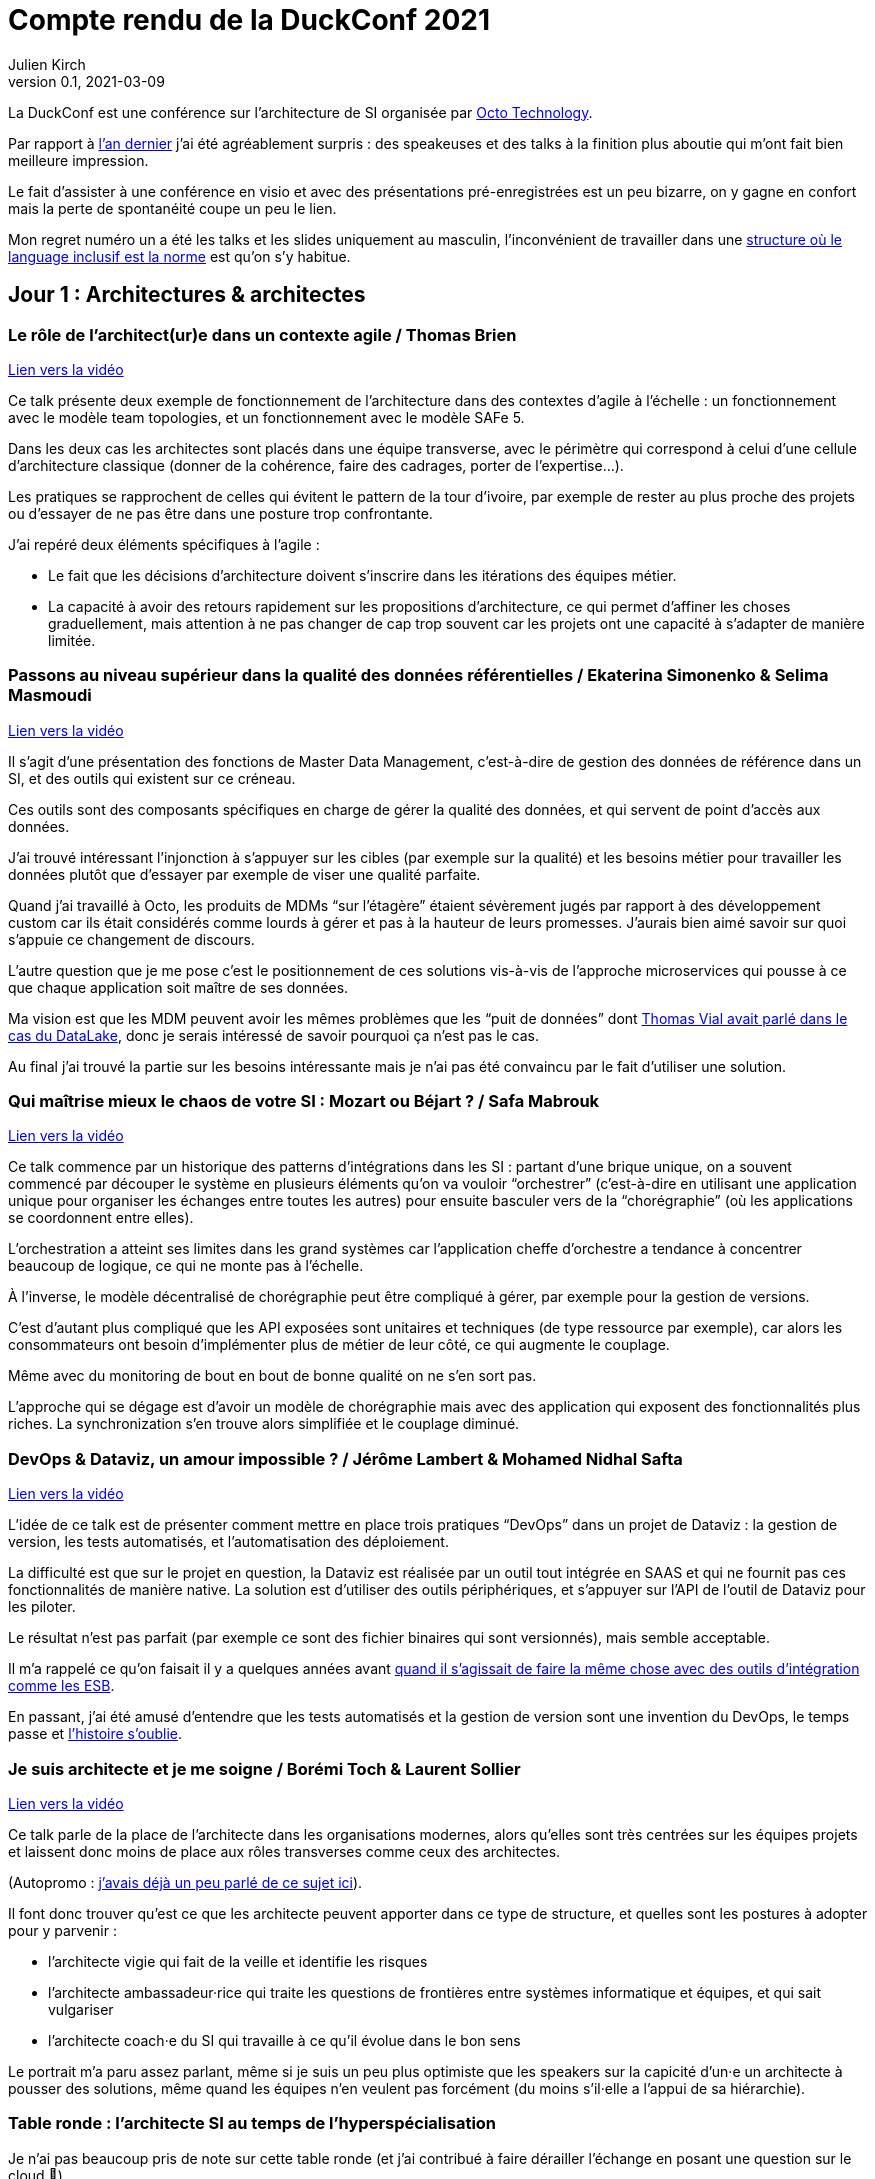 = Compte rendu de la DuckConf 2021
Julien Kirch
v0.1, 2021-03-09
:article_lang: fr

La DuckConf est une conférence sur l'architecture de SI organisée par link:http://octo.com[Octo Technology].

Par rapport à link:/duckconf-2020/[l'an dernier] j'ai été agréablement surpris{nbsp}: des speakeuses et des talks à la finition plus aboutie qui m'ont fait bien meilleure impression.

Le fait d'assister à une conférence en visio et avec des présentations pré-enregistrées est un peu bizarre, on y gagne en confort mais la perte de spontanéité coupe un peu le lien.

Mon regret numéro un a été les talks et les slides uniquement au masculin, l'inconvénient de travailler dans une link:https://www.enercoop.fr[structure où le language inclusif est la norme] est qu'on s'y habitue.

== Jour 1{nbsp}: Architectures & architectes

=== Le rôle de l'architect(ur)e dans un contexte agile / Thomas Brien

link:https://www.youtube.com/watch?v=_S7ySqrBQz4[Lien vers la vidéo]

Ce talk présente deux exemple de fonctionnement de l'architecture dans des contextes d'agile à l'échelle : un fonctionnement avec le modèle team topologies, et un fonctionnement avec le modèle SAFe 5.

Dans les deux cas les architectes sont placés dans une équipe transverse, avec le périmètre qui correspond à celui d'une cellule d'architecture classique (donner de la cohérence, faire des cadrages, porter de l'expertise…).

Les pratiques se rapprochent de celles qui évitent le pattern de la tour d'ivoire, par exemple de rester au plus proche des projets ou d'essayer de ne pas être dans une posture trop confrontante.

J'ai repéré deux éléments spécifiques à l'agile{nbsp}:

- Le fait que les décisions d'architecture doivent s'inscrire dans les itérations des équipes métier.
- La capacité à avoir des retours rapidement sur les propositions d'architecture, ce qui permet d'affiner les choses graduellement, mais attention à ne pas changer de cap trop souvent car les projets ont une capacité à s'adapter de manière limitée.

=== Passons au niveau supérieur dans la qualité des données référentielles / Ekaterina Simonenko & Selima Masmoudi

link:https://www.youtube.com/watch?v=SzHeIIG0p4c[Lien vers la vidéo]

Il s'agit d'une présentation des fonctions de Master Data Management, c'est-à-dire de gestion des données de référence dans un SI, et des outils qui existent sur ce créneau.

Ces outils sont des composants spécifiques en charge de gérer la qualité des données, et qui servent de point d'accès aux données.

J'ai trouvé intéressant l'injonction à s'appuyer sur les cibles (par exemple sur la qualité) et les besoins métier pour travailler les données plutôt que d'essayer par exemple de viser une qualité parfaite.

Quand j'ai travaillé à Octo, les produits de MDMs "`sur l'étagère`" étaient sévèrement jugés par rapport à des développement custom car ils était considérés comme lourds à gérer et pas à la hauteur de leurs promesses.
J'aurais bien aimé savoir sur quoi s'appuie ce changement de discours.

L'autre question que je me pose c'est le positionnement de ces solutions vis-à-vis de l'approche microservices qui pousse à ce que chaque application soit maître de ses données.

Ma vision est que les MDM peuvent avoir les mêmes problèmes que les "`puit de données`" dont link:https://blog.octo.com/superbe-maison-darchitecte-avec-vue-sur-le-lac-compte-rendu-du-talk-de-thomas-vial-a-la-duck-conf-2018/[Thomas Vial avait parlé dans le cas du DataLake], donc je serais intéressé de savoir pourquoi ça n'est pas le cas.

Au final j'ai trouvé la partie sur les besoins intéressante mais je n'ai pas été convaincu par le fait d'utiliser une solution.

=== Qui maîtrise mieux le chaos de votre SI{nbsp}: Mozart ou Béjart ? / Safa Mabrouk

link:https://www.youtube.com/watch?v=0zgDpZ0JOr0[Lien vers la vidéo]

Ce talk commence par un historique des patterns d'intégrations dans les SI{nbsp}: partant d'une brique unique, on a souvent commencé par découper le système en plusieurs éléments qu'on va vouloir "`orchestrer`" (c'est-à-dire en utilisant une application unique pour organiser les échanges entre toutes les autres) pour ensuite basculer vers de la "`chorégraphie`" (où les applications se coordonnent entre elles).

L'orchestration a atteint ses limites dans les grand systèmes car l'application cheffe d'orchestre a tendance à concentrer beaucoup de logique, ce qui ne monte pas à l'échelle.

À l'inverse, le modèle décentralisé de chorégraphie peut être compliqué à gérer, par exemple pour la gestion de versions.

C'est d'autant plus compliqué que les API exposées sont unitaires et techniques (de type ressource par exemple), car alors les consommateurs ont besoin d'implémenter plus de métier de leur côté, ce qui augmente le couplage.

Même avec du monitoring de bout en bout de bonne qualité on ne s'en sort pas.

L'approche qui se dégage est d'avoir un modèle de chorégraphie mais avec des application qui exposent des fonctionnalités plus riches.
La synchronization s'en trouve alors simplifiée et le couplage diminué.

=== DevOps & Dataviz, un amour impossible{nbsp}? / Jérôme Lambert & Mohamed Nidhal Safta

link:https://www.youtube.com/watch?v=RcnvtlWo-Ns[Lien vers la vidéo]

L'idée de ce talk est de présenter comment mettre en place trois pratiques "`DevOps`" dans un projet de Dataviz{nbsp}: la gestion de version, les tests automatisés, et l'automatisation des déploiement.

La difficulté est que sur le projet en question, la Dataviz est réalisée par un outil tout intégrée en SAAS et qui ne fournit pas ces fonctionnalités de manière native.
La solution est d'utiliser des outils périphériques, et s'appuyer sur l'API de l'outil de Dataviz pour les piloter.

Le résultat n'est pas parfait (par exemple ce sont des fichier binaires qui sont versionnés), mais semble acceptable.

Il m'a rappelé ce qu'on faisait il y a quelques années avant link:https://blog.octo.com/middlewares-et-autres-outils-ce-quil-faut-verifier-avant-dacheter/[quand il s'agissait de faire la même chose avec des outils d'intégration comme les ESB].

En passant, j'ai été amusé d'entendre que les tests automatisés et la gestion de version sont une invention du DevOps, le temps passe et link:https://blog.octo.com/larrivee-de-lagile-a-octo-introduction/[l'histoire s'oublie].

=== Je suis architecte et je me soigne / Borémi Toch & Laurent Sollier

link:https://www.youtube.com/watch?v=G1jpSsogYyU[Lien vers la vidéo]

Ce talk parle de la place de l'architecte dans les organisations modernes, alors qu'elles sont très centrées sur les équipes projets et laissent donc moins de place aux rôles transverses comme ceux des architectes.

(Autopromo{nbsp}: link:https://blog.octo.com/avec-le-cloud-et-lagile-il-ny-a-plus-besoin-darchitectes/[j'avais déjà un peu parlé de ce sujet ici]).

Il font donc trouver qu'est ce que les architecte peuvent apporter dans ce type de structure, et quelles sont les postures à adopter pour y parvenir :

- l'architecte vigie qui fait de la veille et identifie les risques
- l'architecte ambassadeur·rice qui traite les questions de frontières entre systèmes informatique et équipes, et qui sait vulgariser
- l'architecte coach·e du SI qui travaille à ce qu'il évolue dans le bon sens

Le portrait m'a paru assez parlant, même si je suis un peu plus optimiste que les speakers sur la capicité d'un·e un architecte à pousser des solutions, même quand les équipes n'en veulent pas forcément (du moins s'il·elle a l'appui de sa hiérarchie).

=== Table ronde{nbsp}: l'architecte SI au temps de l'hyperspécialisation

Je n'ai pas beaucoup pris de note sur cette table ronde (et j'ai contribué à faire dérailler l'échange en posant une question sur le cloud 😬).

L'idée qui se dégageait est que les architectes doivent accepter de ne plus être spécialistes de tout, et se concentrer sur le fait d'être des généralises et d'être capable de faire le lien entre toutes les personnes.

== Jour 2{nbsp}: Architecture & cloud

Note{nbsp}: contrairement au titre, les présentations du jour n'avaient pas toutes un rapport évident avec le cloud.

=== Une équipe plateforme qui délivre{nbsp}! / François-Xavier Vende

link:https://i.ytimg.com/an_webp/CwclZThS3wc/mqdefault_6s.webp?du=3000&sqp=CMOzvIIG&rs=AOn4CLAbTIB6DKlOCwBJ-Nhd9TZKjYrR0g[Lien vers la vidéo]

Cette présentation décrit la construction d'un système d'information en partant de rien, l'infrastructure ayant été construite en même temps que les projets.

La plateforme est prise en charge par une équipe dédiée spécialisée, avec des relais identifiés dans les différentes équipes projets.

Par rapport aux échanges de la veille sur la nécessité pour les architectes SI de se réinventer et à ne plus jouer les démiurges entre eux, j'ai parfois l'impression que les Ops des équipes plateforme ont repris une partie de leurs anciennes attributions.

J'ai trouvé intéressant l'accent mis sur le temps que prends l'industrialisation, dans une organisation où la plateforme technique avance en même temps que les projets, cela signifie parfois accepter de faire du manuel et de la dette technique Ops pour ne pas bloquer les projets.

=== Pour être "`data-centric`", faut-il centraliser{nbsp}? / Julien Assémat & Renaud Andrieux

link:https://www.youtube.com/watch?v=2EFTeX9jVPo[Lien vers la vidéo]

Cette présentation couvre les très grandes organisations avec de multiples entités où une plateforme de donnée unique ne suffit plus{nbsp}: trop de types de données, qui n'ont pas toujours vocation à être partagées par tout le monde, trop de besoins différents, trop de plans projets et de budgets à synchroniser.

La solution ressemble à celle appliquée côté SI classique{nbsp}: avoir une équipe transverse qui définit des cadres, et qui se concentre sur les questions d'interopérabilité.

Dans les très grosses organisations il y a des difficultés

Même approche que pour l'architecture vis à vis de projet, où une équipe transverse construit une plateforme et un cadre pour des équipes projets qui sont dans les différentes entités.

Le détail est très largement inspiré de deux longs articles de Zhamak Dehghani publiés sur le blog de Martin Fowler{nbsp}: link:https://martinfowler.com/articles/data-monolith-to-mesh.html[How to Move Beyond a Monolithic Data Lake to a Distributed Data Mesh] et link:https://martinfowler.com/articles/data-mesh-principles.html[Data Mesh Principles and Logical Architecture].

=== Architecture émergente dans l'intelligence artificielle / Emmanuel-Lin Toulemonde

link:https://www.youtube.com/watch?v=qj3lVoaAe3Q[Lien vers la vidéo]

Après la présentation d'hier sur "`on peut faire de l'agile avec de la DataViz`", voici un exemple de "`on peut faire de l'agile avec de l'IA`"{nbsp}: après s'être lancé au départ dans un plan d'architecture à l'ancienne nécessitant d'avoir une plateforme complète dès le départ, l'équipe a opté pour une approche itérative et à pu ainsi délivrer rapidement de la valeur après une lutte qui a semblé acharné avec l'équipe d'architecture centrale.

20 ans après le manifeste agile et même si ça fait toujours plaisir, l'impression de déjà vu devant ce type de talk commence à devenir lassant.

=== Tour d'horizon des algorithmes de consensus en 2021 / Ameyric Benthencourt & Franck Hillard

link:https://www.youtube.com/watch?v=JvCBkev1CNQ[Lien vers la vidéo]

Il s'agit d'algorithmes de consensus sur la blockchain.
Même si j'aime bien les sujets d'architecture distribué, mon manque d'intérêt pour la blockchain fait que je n'ai rien suivi.

=== CQRS à notre secours / Florent Jaby

link:https://www.youtube.com/watch?v=RHUsQui8moc[Lien vers la vidéo]

Cette présentation décrit la mise en place d'une architecture link:https://www.martinfowler.com/bliki/CQRS.html[CQRS].

J'ai particulièrement apprécié deux choses :

- l'approche légère, sans le bus Kafka et le reste de l'outillage qui sont souvent présenté comme l'architecture-type CQRS
- le CQRS ajouté pendant la vie de l'application et pas dès le début, ce qui permet d'avoir plus d'informations pour faire son choix.

=== Table ronde{nbsp}: les coûts dans le Cloud

Les offres cloud des gros fournisseurs (Amazon, Microsoft et Google) sont devenues extrêmement fournies.

Même si on peut payer à la demande, il est tout de même souhaitable de pouvoir anticiper le budget dont on va avoir besoin, et d'essayer de maîtriser ses dépenses.

J'ai l'impression que cette ce sujet et donc l'expertise dans ce domaine se retrouve souvent dans le périmètre de l'équipe plateforme, toujours dans l'idée que cette équipe a un air de famille avec les architectes à l'ancienne.

La capacité à pouvoir mesurer le coût d'hébergement application par application, et à pouvoir donc faire prendre des décisions au plus juste (est ce qu'une application coûte plus qu'elle ne rapporte{nbsp}?) est intéressant, même si je me méfie un peu des effets pervers que peut entraîner la capacité à faire des arbitrages trop fin dans ce domaine.

== Jour 3{nbsp}: Architecture & changement

=== REX Bilan Carbone d'une ESN / Alexis Nicolas

link:https://www.youtube.com/watch?v=JMUCotczHR0[Lien vers la vidéo]

Alexis Nicolas décrit la manière dont Octo a fait son bilan carbone et les questions qui se posent pour arriver à réduire l'empreinte carbone de l'entreprise.

Ce qui m'a un peu démangé c'est qu'un des leviers est l'objectif de croissance important (20% par an) demandé à l'entreprise qui devrait permettre d'amortir certains des coûts.

D'un côté le calcul fonctionne.

Mais d'un autre côté une croissance importante et continue comme fin en soi est une des raisons de la surconsommation de ressources.
Par conséquent j'ai peur que l'utiliser comme solution ne corresponde au fait de vouloir traiter un des symptômes d'un problème en renforçant sa cause.

Et bien entendu si le sujet du développement durable et soutenable vous intéresse, link:https://enercoop.fr[on recrute]{nbsp}!

=== Être rattrapé par la dette technique, est-ce une fatalité{nbsp}? / Mickael Wegerich

link:https://www.youtube.com/watch?v=C2COBA4EFrM[Lien vers la vidéo]

Ce talk présente une vision de la dette technique, des raisons qui font qu'elle apparaît et des solutions pour en sortir.

Même s'il contient des idées intéressantes, j'ai été gêné par trois choses{nbsp}:

. L'idée que la dette technique est une conséquence de choix fait consciemment en connaissance de cause, alors que dans mon expérience elle est le plus souvent involontaire (mais c'est peut-être le signe que je ne suis pas assez bon 🤔).
. L'idée qu'il est normal de faire régulièrement des raccourcis en fin d'itération pour tenir l'engagement pris sur le périmètre de l'itération. C'est une pratique dont on sait qu'elle pose problème depuis longtemps, par exemple cela fait link:https://www.scrum.org/resources/commitment-vs-forecast[10 ans] que Scrum a remplacé l'usage du mot "`engagement`"" par  "`prévision`" pour parler du périmètre d'itération. Je comprends qu'il peut être souhaitable de faire au mieux sur des projets qui ne se passent pas dans de bonnes conditions, mais c'est différent de faire comme s'il s'agissait de circonstances normales.
. Le dernier est que certains des problèmes (ou du moins la manière dont ils sont présentés) et des solutions correspondent au discours de link:https://fr.wikipedia.org/wiki/Architecture_hexagonale_(logiciel)[l'architecture hexagonale]. Je ne suis pas convaincu par cette approche, et notamment des couches d'indirections qu'elle pousse à ajouter dans les applications. Les personnes ayant fait du J2EE verront très bien à quoi peut mener l'idée de vouloir séparer les choses par principe.

=== Les Fake News du Low-Code / Sylvain Fagnent & Alain Fauré

link:https://www.youtube.com/watch?v=sQZqyB-EZro[Lien vers la vidéo]

Le talk vise à démystifier les plateforme low-code.
Les auteurs précisent bien qu'il ne faut pas confondre les outils low-code et les outils no-code.

Les outils no-code visent des personnes n'ayant aucune compétence informatique, et sont plutôt limités à des applications très simples.
À l'inverse les outils low-code nécessitent une certaine connaissance en programmation, et leur objectif est de permettre d'accélérer le développement en fournissant des outils complets intégrant de nombreuses fonctionnalités (monitoring, sécurité…) ce qui permet d'accélérer le travail.

Depuis le temps qu'on en parle, ces plateformes ont bien progressé et il est désormais possible d'y faire du développement en mettant en œuvre un certain nombre de bonnes pratiques (tests unitaires, réutilisation de code, gestion de source…), l'enjeu étant désormais plus que les personnes utilisatrices ne sont pas forcément sensibilisées à ces aspects.

Par contre ces plateformes sont adaptées à certains usages et ne vont donc pas remplacer l'ensemble des développements, par exemple des applications mobiles ou des sites intranet avec une complexité limitée.
Lors du cadrage d'un projet il faut donc être vigilant à bien vérifier s'il est compatible avec le domaine de pertinence de l'outil.

Un point noir pour moi sur le talk{nbsp}:les opposants au low code sont représentés par des caricatures de Donald Trump, et cela m'a mis physiquement mal à l'aise.
Je pense qu'on peut critiquer des technologies, même en étant de mauvaise foi, sans être assimilé à une personne raciste et misogyne.

=== Réussir une "Conway Inversée" / Romain Vailleux

link:https://www.youtube.com/watch?v=zmJknCVQ3Tc[Lien vers la vidéo]

L'idée du talk est que si les organisations ont tendance à construire des produits qui sont le reflets de leur structure de communication, il est devient nécessaire d'organiser l'entreprise en fonction des produit qu'elle veut construire.

L'idée étant notamment de gagner en efficacité en limitant le nombre de sujets sur lesquels une personne doit travailler, et de rassembler dans des équipes les personnes qui sont nécessaires à un projet.

L'approche proposée est celle du livre link:https://teamtopologies.com[team topologies], donc le vocabulaire et les modèles ont déjà beaucoup irrigué le reste de la conférence.

=== CovidTracker{nbsp}: la data au service de tous{nbsp}! / Guillaume Rozier

link:https://www.youtube.com/watch?v=K7DuqLOGy4c[Lien vers la vidéo]

Guillaume Rozier, créateur du site link:https://covidtracker.fr[CovidTracker] décrit comment le site s'est construit petit à petit, en fonction des besoins et des pics de charges successifs.

C'est un bon cas d'usage de l'approche agile et lean start-up qui montre qu'on peut faire un site très visité sans plateforme DevOps ni Digital Factory, même si les messages forts sont peut-être un peu trop répétés à mon goût.

=== Table ronde{nbsp}: tour d'horizon des impacts architecturaux de la COVID

La table ronde brassait beaucoup de domaines{nbsp}: problèmes de montée en charge de VPN, migration précipitées sur le Cloud et difficulté à organiser des ateliers en remote.

Même si ce qui était discuté recoupait mes constats, après trois jours de conférences j'ai vraiment eu du mal à suivre et à en tirer des éléments exploitables.

== Pour conclure

Trois jours de talks en visioconférence c'est éprouvant, surtout quand il faut ensuite basculer sur le travail "`normal`".
Même avec des présentations bien ficelées, au final je ne sais pas si c'est un format qui me convient même s'il permet de garantir d'avoir du temps pour regarder tous les talks.

J'en ressors avec quelques nouvelles idées, et il va me falloir travailler pour voir comment certaines s'adaptent au contexte plus petit d'Enercoop.

Et vivement l'année prochaine, en espérant qu'on puisse se revoir en physique{nbsp}!